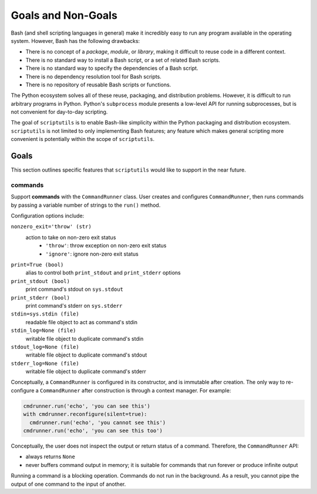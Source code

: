 ===================
Goals and Non-Goals
===================

Bash (and shell scripting languages in general) make it incredibly easy
to run any program available in the operating system. However, Bash has
the following drawbacks:

- There is no concept of a *package*, *module*, or *library*, making it
  difficult to reuse code in a different context.

- There is no standard way to install a Bash script, or a set of related
  Bash scripts.

- There is no standard way to specify the dependencies of a Bash script.

- There is no dependency resolution tool for Bash scripts.

- There is no repository of reusable Bash scripts or functions.

The Python ecosystem solves all of these reuse, packaging, and
distribution problems. However, it is difficult to run arbitrary
programs in Python. Python's ``subprocess`` module presents a low-level
API for running subprocesses, but is not convenient for day-to-day
scripting.

The goal of ``scriptutils`` is to enable Bash-like simplicity within the
Python packaging and distribution ecosystem. ``scriptutils`` is not
limited to only implementing Bash features; any feature which makes
general scripting more convenient is potentially within the scope of
``scriptutils``.

Goals
=====

This section outlines specific features that ``scriptutils`` would like
to support in the near future.

commands
--------

Support **commands** with the ``CommandRunner`` class. User creates and
configures ``CommandRunner``, then runs commands by passing a variable
number of strings to the ``run()`` method.

Configuration options include:

``nonzero_exit='throw' (str)``
  action to take on non-zero exit status
    - ``'throw'``: throw exception on non-zero exit status
    - ``'ignore'``: ignore non-zero exit status

``print=True (bool)``
  alias to control both ``print_stdout`` and ``print_stderr`` options

``print_stdout (bool)``
  print command's stdout on ``sys.stdout``

``print_stderr (bool)``
  print command's stderr on ``sys.stderr``

``stdin=sys.stdin (file)``
  readable file object to act as command's stdin

``stdin_log=None (file)``
  writable file object to duplicate command's stdin

``stdout_log=None (file)``
  writable file object to duplicate command's stdout

``stderr_log=None (file)``
  writable file object to duplicate command's stderr

Conceptually, a ``CommandRunner`` is configured in its constructor, and
is immutable after creation. The only way to re-configure a
``CommandRunner`` after construction is through a context manager. For
example:

.. code:: python

  cmdrunner.run('echo', 'you can see this')
  with cmdrunner.reconfigure(silent=true):
    cmdrunner.run('echo', 'you cannot see this')
  cmdrunner.run('echo', 'you can see this too')

Conceptually, the user does not inspect the output or return status of a
command. Therefore, the ``CommandRunner`` API:

- always returns ``None``
- never buffers command output in memory; it is suitable for commands
  that run forever or produce infinite output

Running a command is a blocking operation. Commands do not run in the
background. As a result, you cannot pipe the output of one command to
the input of another.
